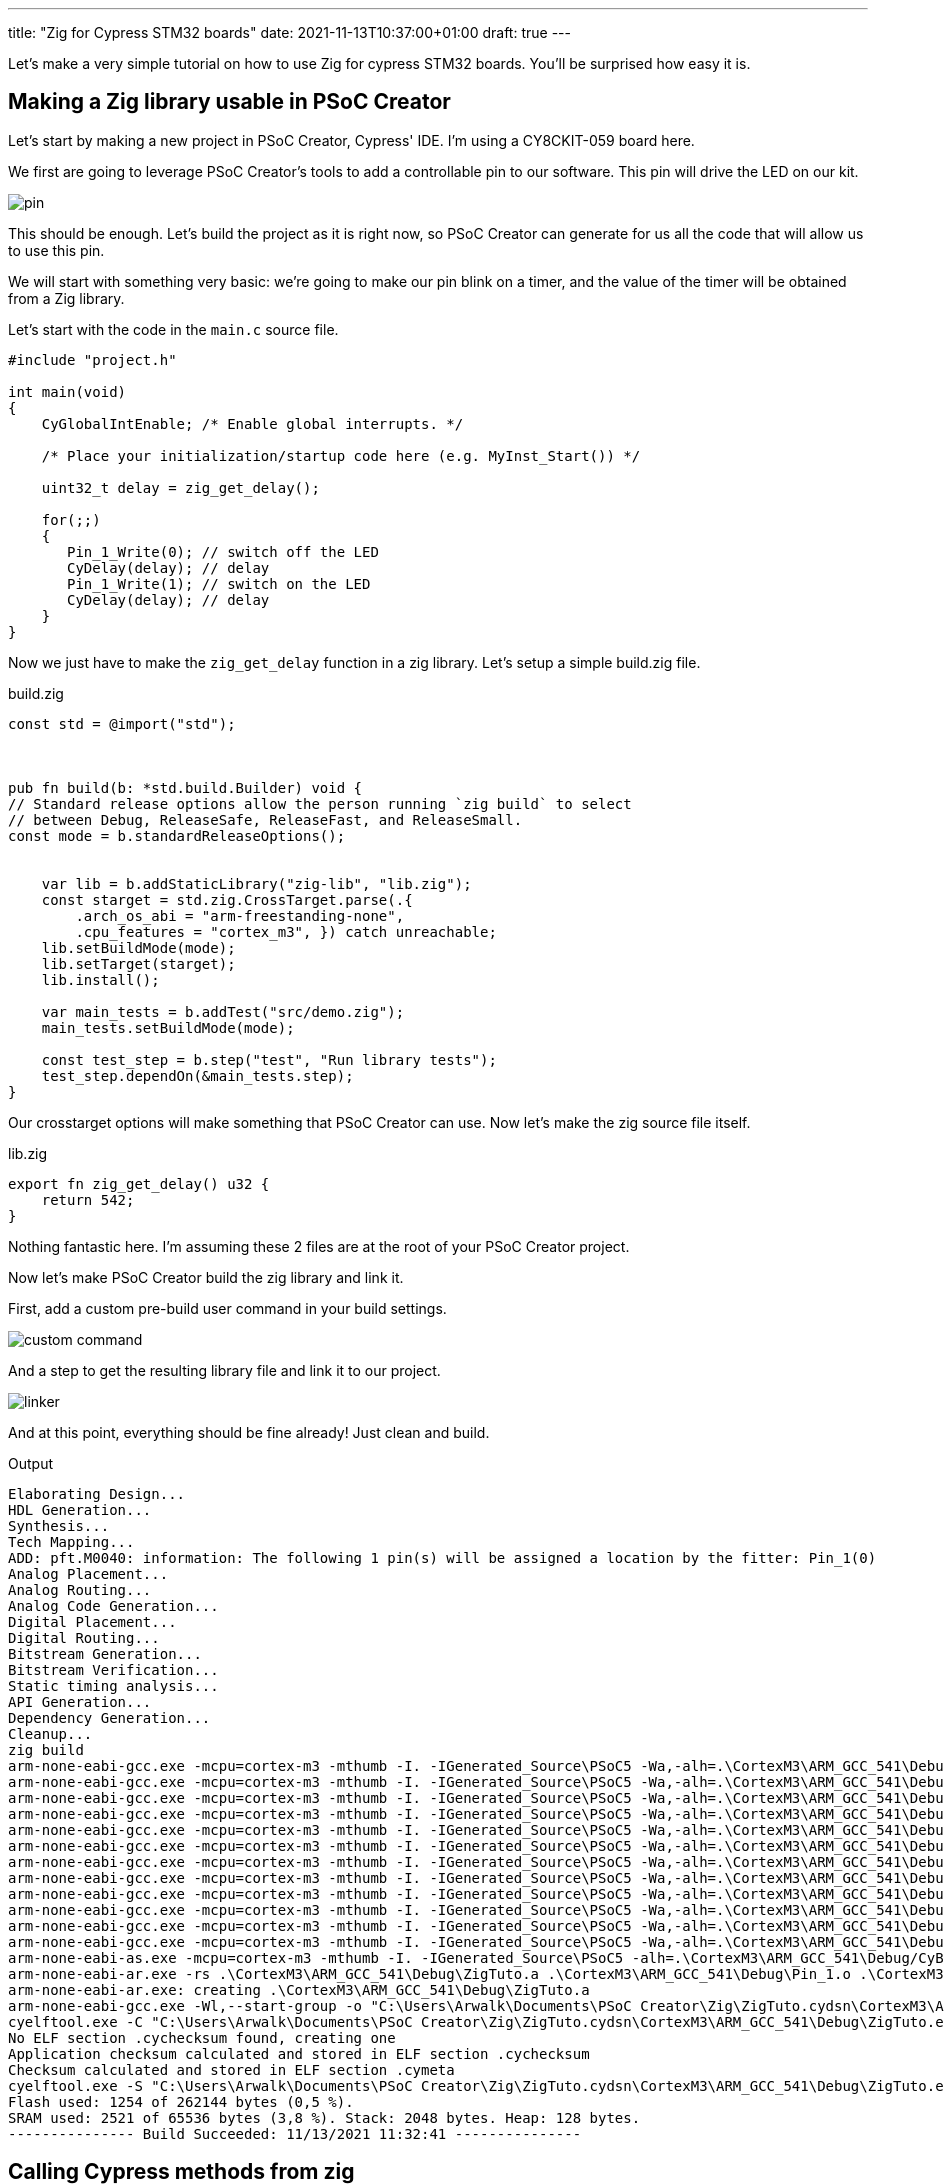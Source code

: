---
title: "Zig for Cypress STM32 boards"
date: 2021-11-13T10:37:00+01:00
draft: true
---

Let's make a very simple tutorial on how to use Zig for cypress STM32 boards. You'll be surprised how easy it is.

== Making a Zig library usable in PSoC Creator

Let's start by making a new project in PSoC Creator, Cypress' IDE. I'm using a CY8CKIT-059 board here.

We first are going to leverage PSoC Creator's tools to add a controllable pin to our software. This pin will drive the LED on our kit.

image::pin.png[]

This should be enough. Let's build the project as it is right now, so PSoC Creator can generate for us all the code that will allow us to use this pin.

We will start with something very basic: we're going to make our pin blink on a timer, and the value of the timer will be obtained from a Zig library.

Let's start with the code in the `main.c` source file.

[source, c]
----
#include "project.h"

int main(void)
{
    CyGlobalIntEnable; /* Enable global interrupts. */

    /* Place your initialization/startup code here (e.g. MyInst_Start()) */

    uint32_t delay = zig_get_delay();

    for(;;)
    {
       Pin_1_Write(0); // switch off the LED
       CyDelay(delay); // delay
       Pin_1_Write(1); // switch on the LED
       CyDelay(delay); // delay
    }
}
----

Now we just have to make the `zig_get_delay` function in a zig library. Let's setup a simple build.zig file.

.build.zig
[source, zig]
----
const std = @import("std");



pub fn build(b: *std.build.Builder) void {
// Standard release options allow the person running `zig build` to select
// between Debug, ReleaseSafe, ReleaseFast, and ReleaseSmall.
const mode = b.standardReleaseOptions();


    var lib = b.addStaticLibrary("zig-lib", "lib.zig");
    const starget = std.zig.CrossTarget.parse(.{
        .arch_os_abi = "arm-freestanding-none",
        .cpu_features = "cortex_m3", }) catch unreachable;
    lib.setBuildMode(mode);
    lib.setTarget(starget);
    lib.install();

    var main_tests = b.addTest("src/demo.zig");
    main_tests.setBuildMode(mode);

    const test_step = b.step("test", "Run library tests");
    test_step.dependOn(&main_tests.step);
}
----

Our crosstarget options will make something that PSoC Creator can use. Now let's make the zig source file itself.

.lib.zig
[source, zig]
----
export fn zig_get_delay() u32 {
    return 542;
}
----

Nothing fantastic here. I'm assuming these 2 files are at the root of your PSoC Creator project.

Now let's make PSoC Creator build the zig library and link it.

First, add a custom pre-build user command in your build settings.

image::custom_command.png[]

And a step to get the resulting library file and link it to our project.

image::linker.png[]

And at this point, everything should be fine already! Just clean and build.

.Output
[sources]
----
Elaborating Design...
HDL Generation...
Synthesis...
Tech Mapping...
ADD: pft.M0040: information: The following 1 pin(s) will be assigned a location by the fitter: Pin_1(0)
Analog Placement...
Analog Routing...
Analog Code Generation...
Digital Placement...
Digital Routing...
Bitstream Generation...
Bitstream Verification...
Static timing analysis...
API Generation...
Dependency Generation...
Cleanup...
zig build
arm-none-eabi-gcc.exe -mcpu=cortex-m3 -mthumb -I. -IGenerated_Source\PSoC5 -Wa,-alh=.\CortexM3\ARM_GCC_541\Debug/main.lst -g -D DEBUG -D CY_CORE_ID=0 -Wall -ffunction-sections -ffat-lto-objects -Og -c main.c -o .\CortexM3\ARM_GCC_541\Debug\main.o
arm-none-eabi-gcc.exe -mcpu=cortex-m3 -mthumb -I. -IGenerated_Source\PSoC5 -Wa,-alh=.\CortexM3\ARM_GCC_541\Debug/cyfitter_cfg.lst -g -D DEBUG -D CY_CORE_ID=0 -Wall -ffunction-sections -ffat-lto-objects -Og -c Generated_Source\PSoC5\cyfitter_cfg.c -o .\CortexM3\ARM_GCC_541\Debug\cyfitter_cfg.o
arm-none-eabi-gcc.exe -mcpu=cortex-m3 -mthumb -I. -IGenerated_Source\PSoC5 -Wa,-alh=.\CortexM3\ARM_GCC_541\Debug/cymetadata.lst -g -D DEBUG -D CY_CORE_ID=0 -Wall -ffunction-sections -ffat-lto-objects -Og -c Generated_Source\PSoC5\cymetadata.c -o .\CortexM3\ARM_GCC_541\Debug\cymetadata.o
arm-none-eabi-gcc.exe -mcpu=cortex-m3 -mthumb -I. -IGenerated_Source\PSoC5 -Wa,-alh=.\CortexM3\ARM_GCC_541\Debug/Pin_1.lst -g -D DEBUG -D CY_CORE_ID=0 -Wall -ffunction-sections -ffat-lto-objects -Og -c Generated_Source\PSoC5\Pin_1.c -o .\CortexM3\ARM_GCC_541\Debug\Pin_1.o
arm-none-eabi-gcc.exe -mcpu=cortex-m3 -mthumb -I. -IGenerated_Source\PSoC5 -Wa,-alh=.\CortexM3\ARM_GCC_541\Debug/Cm3Start.lst -g -D DEBUG -D CY_CORE_ID=0 -Wall -ffunction-sections -ffat-lto-objects -Og -c Generated_Source\PSoC5\Cm3Start.c -o .\CortexM3\ARM_GCC_541\Debug\Cm3Start.o
arm-none-eabi-gcc.exe -mcpu=cortex-m3 -mthumb -I. -IGenerated_Source\PSoC5 -Wa,-alh=.\CortexM3\ARM_GCC_541\Debug/CyDmac.lst -g -D DEBUG -D CY_CORE_ID=0 -Wall -ffunction-sections -ffat-lto-objects -Og -c Generated_Source\PSoC5\CyDmac.c -o .\CortexM3\ARM_GCC_541\Debug\CyDmac.o
arm-none-eabi-gcc.exe -mcpu=cortex-m3 -mthumb -I. -IGenerated_Source\PSoC5 -Wa,-alh=.\CortexM3\ARM_GCC_541\Debug/CyFlash.lst -g -D DEBUG -D CY_CORE_ID=0 -Wall -ffunction-sections -ffat-lto-objects -Og -c Generated_Source\PSoC5\CyFlash.c -o .\CortexM3\ARM_GCC_541\Debug\CyFlash.o
arm-none-eabi-gcc.exe -mcpu=cortex-m3 -mthumb -I. -IGenerated_Source\PSoC5 -Wa,-alh=.\CortexM3\ARM_GCC_541\Debug/CyLib.lst -g -D DEBUG -D CY_CORE_ID=0 -Wall -ffunction-sections -ffat-lto-objects -Og -c Generated_Source\PSoC5\CyLib.c -o .\CortexM3\ARM_GCC_541\Debug\CyLib.o
arm-none-eabi-gcc.exe -mcpu=cortex-m3 -mthumb -I. -IGenerated_Source\PSoC5 -Wa,-alh=.\CortexM3\ARM_GCC_541\Debug/cyPm.lst -g -D DEBUG -D CY_CORE_ID=0 -Wall -ffunction-sections -ffat-lto-objects -Og -c Generated_Source\PSoC5\cyPm.c -o .\CortexM3\ARM_GCC_541\Debug\cyPm.o
arm-none-eabi-gcc.exe -mcpu=cortex-m3 -mthumb -I. -IGenerated_Source\PSoC5 -Wa,-alh=.\CortexM3\ARM_GCC_541\Debug/CySpc.lst -g -D DEBUG -D CY_CORE_ID=0 -Wall -ffunction-sections -ffat-lto-objects -Og -c Generated_Source\PSoC5\CySpc.c -o .\CortexM3\ARM_GCC_541\Debug\CySpc.o
arm-none-eabi-gcc.exe -mcpu=cortex-m3 -mthumb -I. -IGenerated_Source\PSoC5 -Wa,-alh=.\CortexM3\ARM_GCC_541\Debug/cyutils.lst -g -D DEBUG -D CY_CORE_ID=0 -Wall -ffunction-sections -ffat-lto-objects -Og -c Generated_Source\PSoC5\cyutils.c -o .\CortexM3\ARM_GCC_541\Debug\cyutils.o
arm-none-eabi-gcc.exe -mcpu=cortex-m3 -mthumb -I. -IGenerated_Source\PSoC5 -Wa,-alh=.\CortexM3\ARM_GCC_541\Debug/cy_em_eeprom.lst -g -D DEBUG -D CY_CORE_ID=0 -Wall -ffunction-sections -ffat-lto-objects -Og -c Generated_Source\PSoC5\cy_em_eeprom.c -o .\CortexM3\ARM_GCC_541\Debug\cy_em_eeprom.o
arm-none-eabi-as.exe -mcpu=cortex-m3 -mthumb -I. -IGenerated_Source\PSoC5 -alh=.\CortexM3\ARM_GCC_541\Debug/CyBootAsmGnu.lst -g -W -o .\CortexM3\ARM_GCC_541\Debug\CyBootAsmGnu.o Generated_Source\PSoC5\CyBootAsmGnu.s
arm-none-eabi-ar.exe -rs .\CortexM3\ARM_GCC_541\Debug\ZigTuto.a .\CortexM3\ARM_GCC_541\Debug\Pin_1.o .\CortexM3\ARM_GCC_541\Debug\CyDmac.o .\CortexM3\ARM_GCC_541\Debug\CyFlash.o .\CortexM3\ARM_GCC_541\Debug\CyLib.o .\CortexM3\ARM_GCC_541\Debug\cyPm.o .\CortexM3\ARM_GCC_541\Debug\CySpc.o .\CortexM3\ARM_GCC_541\Debug\cyutils.o .\CortexM3\ARM_GCC_541\Debug\cy_em_eeprom.o .\CortexM3\ARM_GCC_541\Debug\CyBootAsmGnu.o
arm-none-eabi-ar.exe: creating .\CortexM3\ARM_GCC_541\Debug\ZigTuto.a
arm-none-eabi-gcc.exe -Wl,--start-group -o "C:\Users\Arwalk\Documents\PSoC Creator\Zig\ZigTuto.cydsn\CortexM3\ARM_GCC_541\Debug\ZigTuto.elf" .\CortexM3\ARM_GCC_541\Debug\main.o .\CortexM3\ARM_GCC_541\Debug\cyfitter_cfg.o .\CortexM3\ARM_GCC_541\Debug\cymetadata.o .\CortexM3\ARM_GCC_541\Debug\Cm3Start.o .\CortexM3\ARM_GCC_541\Debug\ZigTuto.a "E:\Cypress\PSoC Creator\4.4\PSoC Creator\psoc\content\cycomponentlibrary\CyComponentLibrary.cylib\CortexM3\ARM_GCC_541\Debug\CyComponentLibrary.a" -mcpu=cortex-m3 -mthumb -l zig-lib -L Generated_Source\PSoC5 -L zig-out\lib -Wl,-Map,.\CortexM3\ARM_GCC_541\Debug/ZigTuto.map -T Generated_Source\PSoC5\cm3gcc.ld -specs=nano.specs -Wl,--gc-sections -g -ffunction-sections -Og -ffat-lto-objects -Wl,--end-group
cyelftool.exe -C "C:\Users\Arwalk\Documents\PSoC Creator\Zig\ZigTuto.cydsn\CortexM3\ARM_GCC_541\Debug\ZigTuto.elf" --flash_row_size 256 --flash_size 262144 --flash_offset 0x00000000
No ELF section .cychecksum found, creating one
Application checksum calculated and stored in ELF section .cychecksum
Checksum calculated and stored in ELF section .cymeta
cyelftool.exe -S "C:\Users\Arwalk\Documents\PSoC Creator\Zig\ZigTuto.cydsn\CortexM3\ARM_GCC_541\Debug\ZigTuto.elf"
Flash used: 1254 of 262144 bytes (0,5 %).
SRAM used: 2521 of 65536 bytes (3,8 %). Stack: 2048 bytes. Heap: 128 bytes.
--------------- Build Succeeded: 11/13/2021 11:32:41 ---------------
----

== Calling Cypress methods from zig

What if we want to run cypress methods from our zig sources?

It's simple, just ask for them! The `extern` keyword is enough for the linker to make his magic.

Let's change our source code so our core loop is inside zig.

.main.c
[source, c]
----
#include "project.h"

extern uint32_t zig_main();

int main(void)
{
    CyGlobalIntEnable; /* Enable global interrupts. */

    /* Place your initialization/startup code here (e.g. MyInst_Start()) */

    zig_main();
}
----

.lib.zig
[source, zig]
----
extern fn Pin_1_Write(value: u8) void;
extern fn CyDelay(milliseconds: u32) void ;

export fn zig_main() void {
    while(true) {
        Pin_1_Write(0); // switch off the LED
        CyDelay(1000); // delay
        Pin_1_Write(1); // switch on the LED
        CyDelay(1000); // delay
    }
}
----

And... That's it. That's all you need.

== The good, the bad and the ugly hack

Ok, here's a quick hack for fun. `main` is a method like any other. You can actually link to main from a library.

.main.c
[source, c]
----
#include "project.h"

extern uint32_t zig_main();

extern int main(void);
----

.lib.zig
[source, zig]
----
extern fn Pin_1_Write(value: u8) void;
extern fn CyDelay(milliseconds: u32) void ;

export fn main() i32 {
    while(true) {
        Pin_1_Write(0); // switch off the LED
        CyDelay(1000); // delay
        Pin_1_Write(1); // switch on the LED
        CyDelay(1000); // delay
    }
}
----

That's not pretty, but now you can do everything from zig!

== Leveraging zig in this environment

You now have access to all the zig language, but also to a good part of the zig std lib. Most of the zig std doesn't rely on c libraries, and can now be easily used.

Let's make our blinking random, using zig's random functions.

.lib.zig
[source, zig]
----

extern fn Pin_1_Write(value: u8) void;
extern fn CyDelay(milliseconds: u32) void ;

const std = @import("std");
var prng = std.rand.DefaultPrng.init(542);

fn get_random() u32 {
    return std.rand.Random.uintAtMost(&prng.random, u32, 2000);
}

export fn main() i32 {
    while(true) {
        Pin_1_Write(0); // switch off the LED
        CyDelay(get_random()); // delay
        Pin_1_Write(1); // switch on the LED
        CyDelay(get_random()); // delay
    }
}
----

The sky is the limit at this point. And you can leverage zig's allocator pattern to use dynamically allocated memory too: just have to write the allocator for your board.

Have fun!____